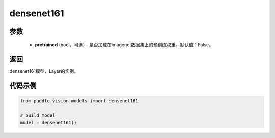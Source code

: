 .. _cn_api_paddle_vision_models_densenet161:

densenet161
-------------------------------

.. py:function:: paddle.vision.models.densenet161(pretrained=False, **kwargs)

 densenet161模型，来自论文`"Densely Connected Convolutional Networks" <https://arxiv.org/pdf/1608.06993.pdf>`_ 。


参数
:::::::::
  - **pretrained** (bool，可选) - 是否加载在imagenet数据集上的预训练权重。默认值：False。

返回
:::::::::
densenet161模型，Layer的实例。

代码示例
:::::::::
.. code-block:: python

    from paddle.vision.models import densenet161

    # build model
    model = densenet161()
